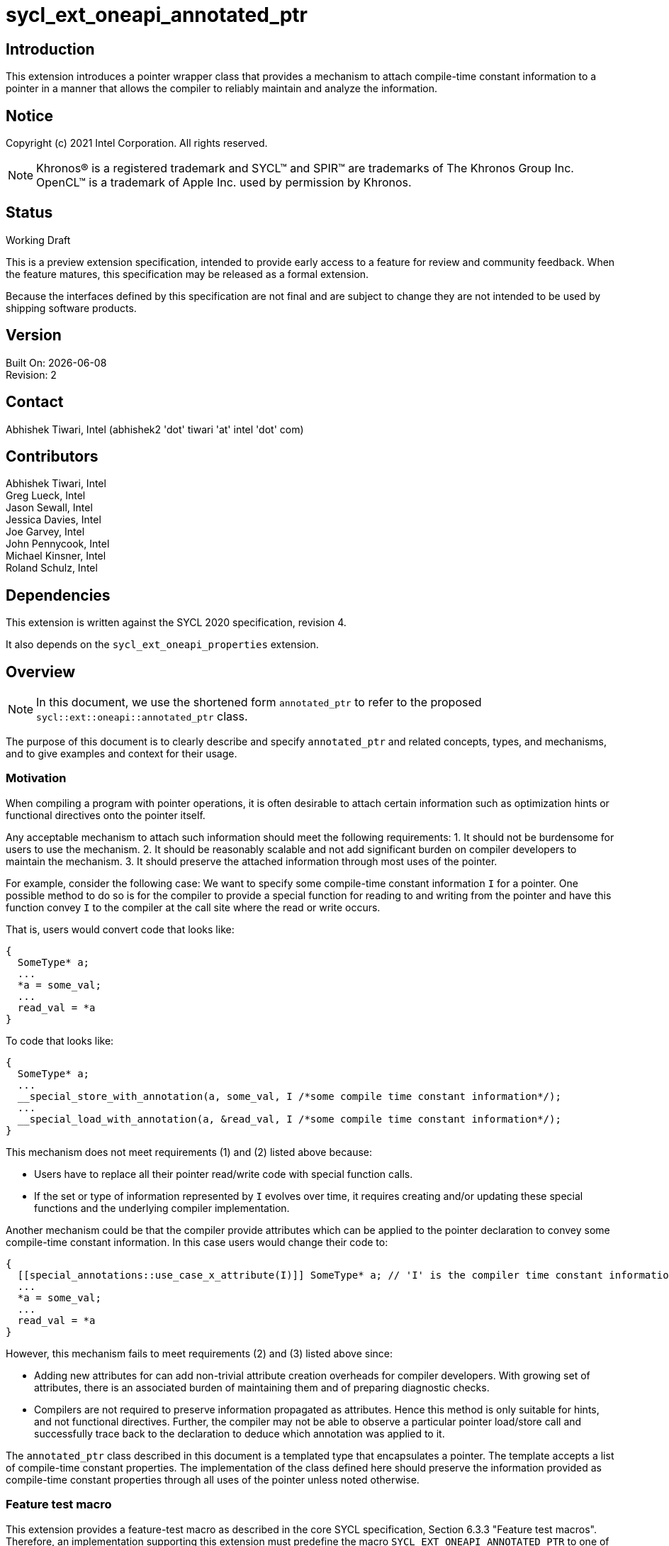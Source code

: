 = sycl_ext_oneapi_annotated_ptr

:source-highlighter: coderay
:coderay-linenums-mode: table

// This section needs to be after the document title.
:doctype: book
:toc2:
:toc: left
:encoding: utf-8
:lang: en

:blank: pass:[ +]

// Set the default source code type in this document to C++,
// for syntax highlighting purposes.  This is needed because
// docbook uses c++ and html5 uses cpp.
:language: {basebackend@docbook:c++:cpp}

// This is necessary for asciidoc, but not for asciidoctor
:cpp: C++
:dpcpp: DPC++

== Introduction
This extension introduces a pointer wrapper class that provides a mechanism to
attach compile-time constant information to a pointer in a manner that allows
the compiler to reliably maintain and analyze the information.

== Notice

Copyright (c) 2021 Intel Corporation.  All rights reserved.

NOTE: Khronos(R) is a registered trademark and SYCL(TM) and SPIR(TM) are
trademarks of The Khronos Group Inc.  OpenCL(TM) is a trademark of Apple Inc.
used by permission by Khronos.

== Status

Working Draft

This is a preview extension specification, intended to provide early access to
a feature for review and community feedback. When the feature matures, this
specification may be released as a formal extension.

Because the interfaces defined by this specification are not final and are
subject to change they are not intended to be used by shipping software
products.

== Version

Built On: {docdate} +
Revision: 2

== Contact

Abhishek Tiwari, Intel (abhishek2 'dot' tiwari 'at' intel 'dot' com)

== Contributors

Abhishek Tiwari, Intel +
Greg Lueck, Intel +
Jason Sewall, Intel +
Jessica Davies, Intel +
Joe Garvey, Intel +
John Pennycook, Intel +
Michael Kinsner, Intel +
Roland Schulz, Intel

== Dependencies

This extension is written against the SYCL 2020 specification, revision 4.

It also depends on the `sycl_ext_oneapi_properties` extension.

== Overview

[NOTE]
====
In this document, we use the shortened form `annotated_ptr` to refer to the
proposed `sycl::ext::oneapi::annotated_ptr` class.
====

The purpose of this document is to clearly describe and specify `annotated_ptr`
and related concepts, types, and mechanisms, and to give examples and context
for their usage.

=== Motivation

When compiling a program with pointer operations, it is often desirable to
attach certain information such as optimization hints or functional directives
onto the pointer itself.

Any acceptable mechanism to attach such information should meet the following requirements:
  1. It should not be burdensome for users to use the mechanism.
  2. It should be reasonably scalable and not add significant burden on compiler developers to maintain the mechanism.
  3. It should preserve the attached information through most uses of the pointer.

For example, consider the following case: We want to specify some compile-time constant information `I` for a pointer. One possible method to do so is for the compiler to provide a special function for reading to and writing from the pointer and have this function convey `I` to the compiler at the call site where the read or write occurs.

That is, users would convert code that looks like:
```c++
{
  SomeType* a;
  ...
  *a = some_val;
  ...
  read_val = *a
}
```

To code that looks like:
```c++
{
  SomeType* a;
  ...
  __special_store_with_annotation(a, some_val, I /*some compile time constant information*/);
  ...
  __special_load_with_annotation(a, &read_val, I /*some compile time constant information*/);
}
```

This mechanism does not meet requirements (1) and (2) listed above because:

  * Users have to replace all their pointer read/write code with special function calls.
  * If the set or type of information represented by `I` evolves over time, it requires creating and/or updating these special functions and the underlying compiler implementation.

Another mechanism could be that the compiler provide attributes which can be applied to the pointer declaration to convey some compile-time constant information. In this case users would change their code to:
```cpp
{
  [[special_annotations::use_case_x_attribute(I)]] SomeType* a; // 'I' is the compiler time constant information being annotated on 'a'
  ...
  *a = some_val;
  ...
  read_val = *a
}
```
However, this mechanism fails to meet requirements (2) and (3) listed above since:

  * Adding new attributes for can add non-trivial attribute creation overheads for compiler developers. With growing set of attributes, there is an associated burden of maintaining them and of preparing diagnostic checks.
  * Compilers are not required to preserve information propagated as attributes. Hence this method is only suitable for hints, and not functional directives. Further, the compiler may not be able to observe a particular pointer load/store call and successfully trace back to the declaration to deduce which annotation was applied to it.

The `annotated_ptr` class described in this document is a templated type that encapsulates a pointer. The template accepts a list of compile-time constant properties. The implementation of the class defined here should preserve the information provided as compile-time constant properties through all uses of the pointer unless noted otherwise.

=== Feature test macro

This extension provides a feature-test macro as described in the core SYCL
specification, Section 6.3.3 "Feature test macros". Therefore, an
implementation supporting this extension must predefine the macro
`SYCL_EXT_ONEAPI_ANNOTATED_PTR` to one of the values defined in the table below.
Applications can test for the existence of this macro to determine if the
implementation supports this feature, or applications can test the macro's
value to determine which of the extension's features
that the implementation supports.

[%header,cols="1,5"]
|===
|Value |Description
|1     |Initial extension version
|===

=== Representation of `annotated_ptr`

`annotated_ptr` is a class template, parameterized by the type of the underlying allocation `T`, and a list of properties `PropertyListT`.

[source,c++]
----
namespace sycl::ext::oneapi {
template <typename T, typename PropertyListT = property_list<>>
class annotated_ptr {
  ...
----

`PropertyListT` enables properties to be associated with an `annotated_ptr`.
Properties may be specified for an `annotated_ptr` to provide semantic
modification or optimization hint information.

Example uses of a property are:

[source,c++]
----
using namespace sycl::ext::oneapi;
{
  sycl::queue q;
  annotated_ptr<int, property_list_t<align<4>>> kernel_arg; // alignment of the pointer in bytes specified using the property 'align'
  q.submit([=]{
    *kernel_arg = *kernel_arg * 2;
  });
  ...
}
----

The section below and the table that follows, describe the constructors, member functions and factory methods for `annotated_ptr`.
The section below refers to an `annotated_ref` class which is described in the section following this one.

[source,c++]
----
namespace sycl::ext::oneapi {
template <typename T, typename PropertyListT = property_list_t<>>
class annotated_ptr {
  public:
    using reference = annotated_ref<T, PropertyListT>;

    annotated_ptr() noexcept = default;
    explicit annotated_ptr(T *Ptr) noexcept = default;
    annotated_ptr(annotated_ptr const &) noexcept = default;

    // Conversion function
    template <class U, class P> explicit annotated_ptr(annotated_ptr<U, P> const &) noexcept;

    reference operator*() const noexcept;
    reference operator[](std::ptrdiff_t) const noexcept;
    annotated_ptr operator+(unsigned long long) const noexcept;
    std::ptrdiff_t operator-(annotated_ptr) const noexcept;

    operator bool() const noexcept;

    // Implicit conversion is not supported
    operator T*() noexcept = delete;
    operator const T*() const noexcept = delete;

    T* get() noexcept;
    const T* get() const noexcept;

    annotated_ptr& operator=(const T*) noexcept;
    annotated_ptr& operator=(annotated_ptr const&) noexcept;

    annotated_ptr& operator++() noexcept;
    annotated_ptr operator++(int) noexcept;
    annotated_ptr& operator--() noexcept;
    annotated_ptr operator--(int) noexcept;

    template<typename propertyT>
    static constexpr bool has_property();

    // The return type is an unspecified internal class used to represent
    // instances of propertyT
    template<typename propertyT>
    static constexpr /*unspecified*/ get_property();

  private:
    T *Ptr;
  };
} // namespace sycl::ext::oneapi

----

[frame="topbot",options="header"]
|===
|Functions |Description

// --- ROW BREAK ---
a|
[source,c++]
----
annotated_ptr() noexcept;
----
|
Constructs an `annotated_ptr` object. Does not allocate new storage. The underlying pointer is initialized to `nullptr`.

// --- ROW BREAK ---
a|
[source,c++]
----
explicit annotated_ptr(T *Ptr);
----
|
Constructs an `annotated_ptr` object. Does not allocate new storage. The underlying pointer is initialized with `Ptr`.

// --- ROW BREAK ---
a|
[source,c++]
----
annotated_ptr(annotated_ptr const &) noexcept = default;
----
|
Constructs an `annotated_ptr` object from another `annotated_ptr` with the same template parameterization object.

// --- ROW BREAK ---
a|
[source,c++]
----
template <class U, class P> explicit annotated_ptr(annotated_ptr<U, P> const & ConvertFrom);
----
|
Constructs the `annotated_ptr` object from the `ConvertFrom` object if the template parameter types are compatible. For example, if the properties on one of the operands conflict with the others then the compiler should issue a compile time error.

// --- ROW BREAK ---
a|
[source,c++]
----
reference operator*() const;
----
|
Returns a reference wrapper which can be used to read or write to the underlying pointer. Reads/Writes using the reference will retain the annotations.

// --- ROW BREAK ---
a|
[source,c++]
----
reference operator[](std::ptrdiff_t Index) const;
----
|
Returns an `annotated_ref` reference wrapper to the object at offset `Index`.

// --- ROW BREAK ---
a|
[source,c++]
----
annotated_ptr operator+(unsigned long long Offset) const;
----
|
Returns an `annotated_ptr` that points to the location `Offset` distance away from the underlying pointer.

// --- ROW BREAK ---
a|
[source,c++]
----
std::ptrdiff_t operator-(annotated_ptr FromPtr) const;
----
|
Returns the distance between the underlying pointer and the pointer encapsulated by `FromPtr`.

// --- ROW BREAK ---
a|
[source,c++]
----
operator bool() const noexcept;
----
|
Returns `false` if the underlying pointer is null, returns `true` otherwise.

// --- ROW BREAK ---
a|
[source,c++]
----
operator T*() noexcept = delete;
operator const T*() const noexcept = delete;
----
|
Implicit conversion to a pointer to the underlying type `T` is not supported.

// --- ROW BREAK ---
a|
[source,c++]
----
T* get() noexcept;
const T* get() const noexcept;
----
|
Returns the underlying raw pointer. The raw pointer will not retain the annotations.

// --- ROW BREAK ---
a|
[source,c++]
----
annotated_ptr& operator=(const T*) noexcept;
----
|
Allows assignment from an pointer to type `T`.

// --- ROW BREAK ---
a|
[source,c++]
----
annotated_ptr& operator=(annotated_ptr const&) noexcept;
----
|
Allows assignment from an `annotated_ptr` with the same parameterization.

// --- ROW BREAK ---
a|
[source,c++]
----
annotated_ptr& operator++() noexcept;
----
|
Prefix increment operator.

// --- ROW BREAK ---
a|
[source,c++]
----
annotated_ptr operator++() noexcept;
----
|
Postfix increment operator.

// --- ROW BREAK ---
a|
[source,c++]
----
annotated_ptr& operator--() noexcept;
----
|
Prefix decrement operator.

// --- ROW BREAK ---
a|
[source,c++]
----
annotated_ptr operator--() noexcept;
----
|
Postfix decrement operator.

// --- ROW BREAK ---
a|
[source,c++]
----
template<typename propertyT>
static constexpr bool has_property();
----
| Returns true if the `PropertyListT` contains the property specified by `propertyT`. Returns false if it does not.
Available only if `sycl::is_property_of_v<propertyT, sycl::ext::oneapi::annotated_ptr>` is true.

// --- ROW BREAK ---
a|
[source,c++]
----
template<typename propertyT>
static constexpr auto get_property();
----
| Returns an object of the class used to represent the value of property `propertyT`.
Must produce a compiler diagnostic if `PropertyListT` does not contain a `propertyT` property.
Available only if `sycl::is_property_of_v<propertyT, sycl::ext::oneapi::annotated_ptr>` is true.
|===

=== Add new reference wrapper class `annotated_ref` to enable `annotated_ptr`

The purpose of the `annotated_ref` class template is to provide reference wrapper semantics. It enables the implementation to preserve the properties on loads from and stores to the pointers.

```c++
namespace sycl::ext::oneapi {
template <typename T, typename PropertyListT = property_list_t<>>
class annotated_ref {
  public:
    annotated_ref(T *);
    operator T() noexcept;
    operator const T() const noexcept;
    void operator=(const T &);
  private:
    T *Ptr;
  };
} // namespace sycl::ext::oneapi
```


Member Functions are described in the table below
[frame="topbot",options="header"]
|===
|Functions |Description

// --- ROW BREAK ---
a|
[source,c++]
----
annotated_ref(T * InputPtr);
----
|
Constructs an `annotated_ref` object. Does not allocate new storage. The underlying pointer is initialized to `InputPtr`.

// --- ROW BREAK ---
a|
[source,c++]
----
operator T() noexcept;
operator const T() const noexcept;
----
|
Implicit conversion to underlying type.

// --- ROW BREAK ---
a|
[source,c++]
----
void operator=(const T &);
----
|
Enables assignment to the underlying pointer.

|===

=== Properties for `annotated_ptr` variables

See the extension `sycl_ext_oneapi_annotated_ptr_properties` for the full list of supported properties.

== Issues

1) [RESOLVED] Should we allow implicit conversion to base class by default?
*Ans: No.*

2) [RESOLVED] How do we support `operator->`?
*Ans: Not with the initial release.*

3) [RESOLVED] Can `sycl::atomic_ref` be used with `annotated_ref`?
*Ans: Yes. This discussion is an implementation detail discussion and does not impact the spec.*

4) [RESOLVED] Should we provide conversion functions to convert to/from multi_ptr?
*Ans: No.*

== Revision History

[cols="5,15,15,70"]
[grid="rows"]
[options="header"]
|========================================
|Rev|Date|Author|Changes
|2|2022-03-07|Abhishek Tiwari|*Corrected API and updated description*
|1|2021-11-01|Abhishek Tiwari|*Initial internal review version*
|========================================
